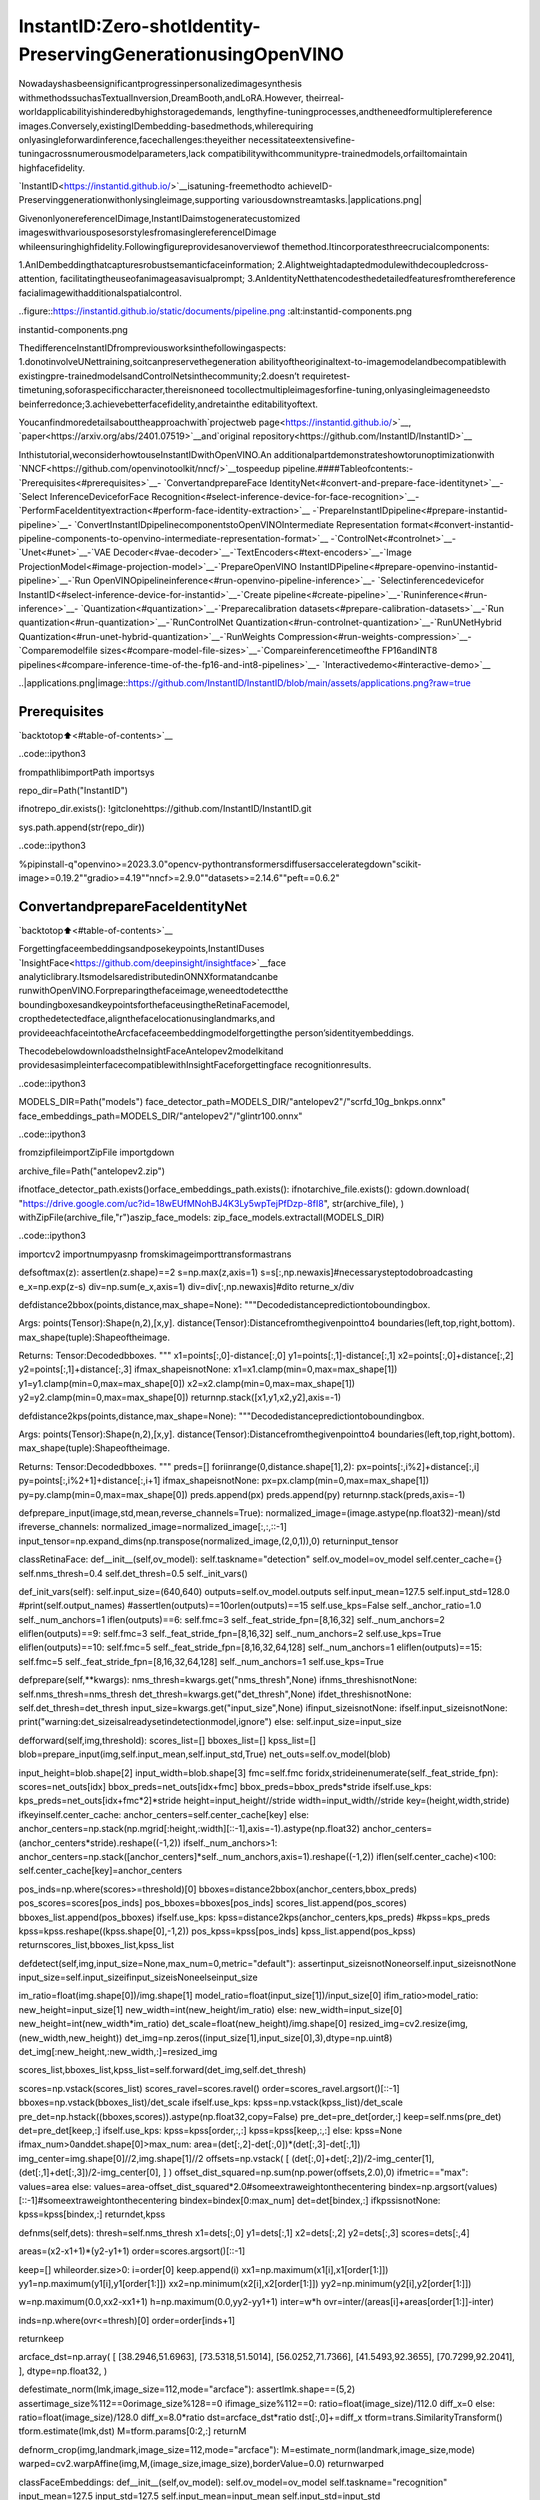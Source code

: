 InstantID:Zero-shotIdentity-PreservingGenerationusingOpenVINO
==================================================================

Nowadayshasbeensignificantprogressinpersonalizedimagesynthesis
withmethodssuchasTextualInversion,DreamBooth,andLoRA.However,
theirreal-worldapplicabilityishinderedbyhighstoragedemands,
lengthyfine-tuningprocesses,andtheneedformultiplereference
images.Conversely,existingIDembedding-basedmethods,whilerequiring
onlyasingleforwardinference,facechallenges:theyeither
necessitateextensivefine-tuningacrossnumerousmodelparameters,lack
compatibilitywithcommunitypre-trainedmodels,orfailtomaintain
highfacefidelity.

`InstantID<https://instantid.github.io/>`__isatuning-freemethodto
achieveID-Preservinggenerationwithonlysingleimage,supporting
variousdownstreamtasks.|applications.png|

GivenonlyonereferenceIDimage,InstantIDaimstogeneratecustomized
imageswithvariousposesorstylesfromasinglereferenceIDimage
whileensuringhighfidelity.Followingfigureprovidesanoverviewof
themethod.Itincorporatesthreecrucialcomponents:

1.AnIDembeddingthatcapturesrobustsemanticfaceinformation;
2.Alightweightadaptedmodulewithdecoupledcross-attention,
facilitatingtheuseofanimageasavisualprompt;
3.AnIdentityNetthatencodesthedetailedfeaturesfromthereference
facialimagewithadditionalspatialcontrol.

..figure::https://instantid.github.io/static/documents/pipeline.png
:alt:instantid-components.png

instantid-components.png

ThedifferenceInstantIDfrompreviousworksinthefollowingaspects:
1.donotinvolveUNettraining,soitcanpreservethegeneration
abilityoftheoriginaltext-to-imagemodelandbecompatiblewith
existingpre-trainedmodelsandControlNetsinthecommunity;2.doesn’t
requiretest-timetuning,soforaspecificcharacter,thereisnoneed
tocollectmultipleimagesforfine-tuning,onlyasingleimageneedsto
beinferredonce;3.achievebetterfacefidelity,andretainthe
editabilityoftext.

Youcanfindmoredetailsabouttheapproachwith`projectweb
page<https://instantid.github.io/>`__,
`paper<https://arxiv.org/abs/2401.07519>`__and`original
repository<https://github.com/InstantID/InstantID>`__

Inthistutorial,weconsiderhowtouseInstantIDwithOpenVINO.An
additionalpartdemonstrateshowtorunoptimizationwith
`NNCF<https://github.com/openvinotoolkit/nncf/>`__tospeedup
pipeline.####Tableofcontents:-`Prerequisites<#prerequisites>`__-
`ConvertandprepareFace
IdentityNet<#convert-and-prepare-face-identitynet>`__-`Select
InferenceDeviceforFace
Recognition<#select-inference-device-for-face-recognition>`__-
`PerformFaceIdentityextraction<#perform-face-identity-extraction>`__
-`PrepareInstantIDpipeline<#prepare-instantid-pipeline>`__-
`ConvertInstantIDpipelinecomponentstoOpenVINOIntermediate
Representation
format<#convert-instantid-pipeline-components-to-openvino-intermediate-representation-format>`__
-`ControlNet<#controlnet>`__-`Unet<#unet>`__-`VAE
Decoder<#vae-decoder>`__-`TextEncoders<#text-encoders>`__-`Image
ProjectionModel<#image-projection-model>`__-`PrepareOpenVINO
InstantIDPipeline<#prepare-openvino-instantid-pipeline>`__-`Run
OpenVINOpipelineinference<#run-openvino-pipeline-inference>`__-
`Selectinferencedevicefor
InstantID<#select-inference-device-for-instantid>`__-`Create
pipeline<#create-pipeline>`__-`Runinference<#run-inference>`__-
`Quantization<#quantization>`__-`Preparecalibration
datasets<#prepare-calibration-datasets>`__-`Run
quantization<#run-quantization>`__-`RunControlNet
Quantization<#run-controlnet-quantization>`__-`RunUNetHybrid
Quantization<#run-unet-hybrid-quantization>`__-`RunWeights
Compression<#run-weights-compression>`__-`Comparemodelfile
sizes<#compare-model-file-sizes>`__-`Compareinferencetimeofthe
FP16andINT8
pipelines<#compare-inference-time-of-the-fp16-and-int8-pipelines>`__-
`Interactivedemo<#interactive-demo>`__

..|applications.png|image::https://github.com/InstantID/InstantID/blob/main/assets/applications.png?raw=true

Prerequisites
-------------

`backtotop⬆️<#table-of-contents>`__

..code::ipython3

frompathlibimportPath
importsys

repo_dir=Path("InstantID")

ifnotrepo_dir.exists():
!gitclonehttps://github.com/InstantID/InstantID.git

sys.path.append(str(repo_dir))

..code::ipython3

%pipinstall-q"openvino>=2023.3.0"opencv-pythontransformersdiffusersaccelerategdown"scikit-image>=0.19.2""gradio>=4.19""nncf>=2.9.0""datasets>=2.14.6""peft==0.6.2"

ConvertandprepareFaceIdentityNet
------------------------------------

`backtotop⬆️<#table-of-contents>`__

Forgettingfaceembeddingsandposekeypoints,InstantIDuses
`InsightFace<https://github.com/deepinsight/insightface>`__face
analyticlibrary.ItsmodelsaredistributedinONNXformatandcanbe
runwithOpenVINO.Forpreparingthefaceimage,weneedtodetectthe
boundingboxesandkeypointsforthefaceusingtheRetinaFacemodel,
cropthedetectedface,alignthefacelocationusinglandmarks,and
provideeachfaceintotheArcfacefaceembeddingmodelforgettingthe
person’sidentityembeddings.

ThecodebelowdownloadstheInsightFaceAntelopev2modelkitand
providesasimpleinterfacecompatiblewithInsightFaceforgettingface
recognitionresults.

..code::ipython3

MODELS_DIR=Path("models")
face_detector_path=MODELS_DIR/"antelopev2"/"scrfd_10g_bnkps.onnx"
face_embeddings_path=MODELS_DIR/"antelopev2"/"glintr100.onnx"

..code::ipython3

fromzipfileimportZipFile
importgdown

archive_file=Path("antelopev2.zip")

ifnotface_detector_path.exists()orface_embeddings_path.exists():
ifnotarchive_file.exists():
gdown.download(
"https://drive.google.com/uc?id=18wEUfMNohBJ4K3Ly5wpTejPfDzp-8fI8",
str(archive_file),
)
withZipFile(archive_file,"r")aszip_face_models:
zip_face_models.extractall(MODELS_DIR)

..code::ipython3

importcv2
importnumpyasnp
fromskimageimporttransformastrans


defsoftmax(z):
assertlen(z.shape)==2
s=np.max(z,axis=1)
s=s[:,np.newaxis]#necessarysteptodobroadcasting
e_x=np.exp(z-s)
div=np.sum(e_x,axis=1)
div=div[:,np.newaxis]#dito
returne_x/div


defdistance2bbox(points,distance,max_shape=None):
"""Decodedistancepredictiontoboundingbox.

Args:
points(Tensor):Shape(n,2),[x,y].
distance(Tensor):Distancefromthegivenpointto4
boundaries(left,top,right,bottom).
max_shape(tuple):Shapeoftheimage.

Returns:
Tensor:Decodedbboxes.
"""
x1=points[:,0]-distance[:,0]
y1=points[:,1]-distance[:,1]
x2=points[:,0]+distance[:,2]
y2=points[:,1]+distance[:,3]
ifmax_shapeisnotNone:
x1=x1.clamp(min=0,max=max_shape[1])
y1=y1.clamp(min=0,max=max_shape[0])
x2=x2.clamp(min=0,max=max_shape[1])
y2=y2.clamp(min=0,max=max_shape[0])
returnnp.stack([x1,y1,x2,y2],axis=-1)


defdistance2kps(points,distance,max_shape=None):
"""Decodedistancepredictiontoboundingbox.

Args:
points(Tensor):Shape(n,2),[x,y].
distance(Tensor):Distancefromthegivenpointto4
boundaries(left,top,right,bottom).
max_shape(tuple):Shapeoftheimage.

Returns:
Tensor:Decodedbboxes.
"""
preds=[]
foriinrange(0,distance.shape[1],2):
px=points[:,i%2]+distance[:,i]
py=points[:,i%2+1]+distance[:,i+1]
ifmax_shapeisnotNone:
px=px.clamp(min=0,max=max_shape[1])
py=py.clamp(min=0,max=max_shape[0])
preds.append(px)
preds.append(py)
returnnp.stack(preds,axis=-1)


defprepare_input(image,std,mean,reverse_channels=True):
normalized_image=(image.astype(np.float32)-mean)/std
ifreverse_channels:
normalized_image=normalized_image[:,:,::-1]
input_tensor=np.expand_dims(np.transpose(normalized_image,(2,0,1)),0)
returninput_tensor


classRetinaFace:
def__init__(self,ov_model):
self.taskname="detection"
self.ov_model=ov_model
self.center_cache={}
self.nms_thresh=0.4
self.det_thresh=0.5
self._init_vars()

def_init_vars(self):
self.input_size=(640,640)
outputs=self.ov_model.outputs
self.input_mean=127.5
self.input_std=128.0
#print(self.output_names)
#assertlen(outputs)==10orlen(outputs)==15
self.use_kps=False
self._anchor_ratio=1.0
self._num_anchors=1
iflen(outputs)==6:
self.fmc=3
self._feat_stride_fpn=[8,16,32]
self._num_anchors=2
eliflen(outputs)==9:
self.fmc=3
self._feat_stride_fpn=[8,16,32]
self._num_anchors=2
self.use_kps=True
eliflen(outputs)==10:
self.fmc=5
self._feat_stride_fpn=[8,16,32,64,128]
self._num_anchors=1
eliflen(outputs)==15:
self.fmc=5
self._feat_stride_fpn=[8,16,32,64,128]
self._num_anchors=1
self.use_kps=True

defprepare(self,**kwargs):
nms_thresh=kwargs.get("nms_thresh",None)
ifnms_threshisnotNone:
self.nms_thresh=nms_thresh
det_thresh=kwargs.get("det_thresh",None)
ifdet_threshisnotNone:
self.det_thresh=det_thresh
input_size=kwargs.get("input_size",None)
ifinput_sizeisnotNone:
ifself.input_sizeisnotNone:
print("warning:det_sizeisalreadysetindetectionmodel,ignore")
else:
self.input_size=input_size

defforward(self,img,threshold):
scores_list=[]
bboxes_list=[]
kpss_list=[]
blob=prepare_input(img,self.input_mean,self.input_std,True)
net_outs=self.ov_model(blob)

input_height=blob.shape[2]
input_width=blob.shape[3]
fmc=self.fmc
foridx,strideinenumerate(self._feat_stride_fpn):
scores=net_outs[idx]
bbox_preds=net_outs[idx+fmc]
bbox_preds=bbox_preds*stride
ifself.use_kps:
kps_preds=net_outs[idx+fmc*2]*stride
height=input_height//stride
width=input_width//stride
key=(height,width,stride)
ifkeyinself.center_cache:
anchor_centers=self.center_cache[key]
else:
anchor_centers=np.stack(np.mgrid[:height,:width][::-1],axis=-1).astype(np.float32)
anchor_centers=(anchor_centers*stride).reshape((-1,2))
ifself._num_anchors>1:
anchor_centers=np.stack([anchor_centers]*self._num_anchors,axis=1).reshape((-1,2))
iflen(self.center_cache)<100:
self.center_cache[key]=anchor_centers

pos_inds=np.where(scores>=threshold)[0]
bboxes=distance2bbox(anchor_centers,bbox_preds)
pos_scores=scores[pos_inds]
pos_bboxes=bboxes[pos_inds]
scores_list.append(pos_scores)
bboxes_list.append(pos_bboxes)
ifself.use_kps:
kpss=distance2kps(anchor_centers,kps_preds)
#kpss=kps_preds
kpss=kpss.reshape((kpss.shape[0],-1,2))
pos_kpss=kpss[pos_inds]
kpss_list.append(pos_kpss)
returnscores_list,bboxes_list,kpss_list

defdetect(self,img,input_size=None,max_num=0,metric="default"):
assertinput_sizeisnotNoneorself.input_sizeisnotNone
input_size=self.input_sizeifinput_sizeisNoneelseinput_size

im_ratio=float(img.shape[0])/img.shape[1]
model_ratio=float(input_size[1])/input_size[0]
ifim_ratio>model_ratio:
new_height=input_size[1]
new_width=int(new_height/im_ratio)
else:
new_width=input_size[0]
new_height=int(new_width*im_ratio)
det_scale=float(new_height)/img.shape[0]
resized_img=cv2.resize(img,(new_width,new_height))
det_img=np.zeros((input_size[1],input_size[0],3),dtype=np.uint8)
det_img[:new_height,:new_width,:]=resized_img

scores_list,bboxes_list,kpss_list=self.forward(det_img,self.det_thresh)

scores=np.vstack(scores_list)
scores_ravel=scores.ravel()
order=scores_ravel.argsort()[::-1]
bboxes=np.vstack(bboxes_list)/det_scale
ifself.use_kps:
kpss=np.vstack(kpss_list)/det_scale
pre_det=np.hstack((bboxes,scores)).astype(np.float32,copy=False)
pre_det=pre_det[order,:]
keep=self.nms(pre_det)
det=pre_det[keep,:]
ifself.use_kps:
kpss=kpss[order,:,:]
kpss=kpss[keep,:,:]
else:
kpss=None
ifmax_num>0anddet.shape[0]>max_num:
area=(det[:,2]-det[:,0])*(det[:,3]-det[:,1])
img_center=img.shape[0]//2,img.shape[1]//2
offsets=np.vstack(
[
(det[:,0]+det[:,2])/2-img_center[1],
(det[:,1]+det[:,3])/2-img_center[0],
]
)
offset_dist_squared=np.sum(np.power(offsets,2.0),0)
ifmetric=="max":
values=area
else:
values=area-offset_dist_squared*2.0#someextraweightonthecentering
bindex=np.argsort(values)[::-1]#someextraweightonthecentering
bindex=bindex[0:max_num]
det=det[bindex,:]
ifkpssisnotNone:
kpss=kpss[bindex,:]
returndet,kpss

defnms(self,dets):
thresh=self.nms_thresh
x1=dets[:,0]
y1=dets[:,1]
x2=dets[:,2]
y2=dets[:,3]
scores=dets[:,4]

areas=(x2-x1+1)*(y2-y1+1)
order=scores.argsort()[::-1]

keep=[]
whileorder.size>0:
i=order[0]
keep.append(i)
xx1=np.maximum(x1[i],x1[order[1:]])
yy1=np.maximum(y1[i],y1[order[1:]])
xx2=np.minimum(x2[i],x2[order[1:]])
yy2=np.minimum(y2[i],y2[order[1:]])

w=np.maximum(0.0,xx2-xx1+1)
h=np.maximum(0.0,yy2-yy1+1)
inter=w*h
ovr=inter/(areas[i]+areas[order[1:]]-inter)

inds=np.where(ovr<=thresh)[0]
order=order[inds+1]

returnkeep


arcface_dst=np.array(
[
[38.2946,51.6963],
[73.5318,51.5014],
[56.0252,71.7366],
[41.5493,92.3655],
[70.7299,92.2041],
],
dtype=np.float32,
)


defestimate_norm(lmk,image_size=112,mode="arcface"):
assertlmk.shape==(5,2)
assertimage_size%112==0orimage_size%128==0
ifimage_size%112==0:
ratio=float(image_size)/112.0
diff_x=0
else:
ratio=float(image_size)/128.0
diff_x=8.0*ratio
dst=arcface_dst*ratio
dst[:,0]+=diff_x
tform=trans.SimilarityTransform()
tform.estimate(lmk,dst)
M=tform.params[0:2,:]
returnM


defnorm_crop(img,landmark,image_size=112,mode="arcface"):
M=estimate_norm(landmark,image_size,mode)
warped=cv2.warpAffine(img,M,(image_size,image_size),borderValue=0.0)
returnwarped


classFaceEmbeddings:
def__init__(self,ov_model):
self.ov_model=ov_model
self.taskname="recognition"
input_mean=127.5
input_std=127.5
self.input_mean=input_mean
self.input_std=input_std
input_shape=self.ov_model.inputs[0].partial_shape
self.input_size=(input_shape[3].get_length(),input_shape[2].get_length())
self.input_shape=input_shape

defget(self,img,kps):
aimg=norm_crop(img,landmark=kps,image_size=self.input_size[0])
embedding=self.get_feat(aimg).flatten()
returnembedding

defget_feat(self,imgs):
ifnotisinstance(imgs,list):
imgs=[imgs]
input_size=self.input_size
blob=np.concatenate([prepare_input(cv2.resize(img,input_size),self.input_mean,self.input_std,True)forimginimgs])

net_out=self.ov_model(blob)[0]
returnnet_out

defforward(self,batch_data):
blob=(batch_data-self.input_mean)/self.input_std
net_out=self.ov_model(blob)[0]
returnnet_out


classOVFaceAnalysis:
def__init__(self,detect_model,embedding_model):
self.det_model=RetinaFace(detect_model)
self.embed_model=FaceEmbeddings(embedding_model)

defget(self,img,max_num=0):
bboxes,kpss=self.det_model.detect(img,max_num=max_num,metric="default")
ifbboxes.shape[0]==0:
return[]
ret=[]
foriinrange(bboxes.shape[0]):
bbox=bboxes[i,0:4]
det_score=bboxes[i,4]
kps=None
ifkpssisnotNone:
kps=kpss[i]
embedding=self.embed_model.get(img,kps)
ret.append({"bbox":bbox,"score":det_score,"kps":kps,"embedding":embedding})
returnret

Now,let’sseemodelsinferenceresult

SelectInferenceDeviceforFaceRecognition
~~~~~~~~~~~~~~~~~~~~~~~~~~~~~~~~~~~~~~~~~~~~

`backtotop⬆️<#table-of-contents>`__

..code::ipython3

importopenvinoasov
importipywidgetsaswidgets

core=ov.Core()

device=widgets.Dropdown(
options=core.available_devices+["AUTO"],
value="AUTO",
description="Device:",
disabled=False,
)

device




..parsed-literal::

Dropdown(description='Device:',index=1,options=('CPU','AUTO'),value='AUTO')



..code::ipython3

core=ov.Core()
face_detector=core.compile_model(face_detector_path,device.value)
face_embedding=core.compile_model(face_embeddings_path,device.value)

..code::ipython3

app=OVFaceAnalysis(face_detector,face_embedding)

PerformFaceIdentityextraction
~~~~~~~~~~~~~~~~~~~~~~~~~~~~~~~~

`backtotop⬆️<#table-of-contents>`__

Now,wecanapplyour``OVFaceAnalysis``pipelineonanimagefor
collectionfaceembeddingsandkeypointsforreflectiononthe
generatedimage

..code::ipython3

importPIL.Image
frompipeline_stable_diffusion_xl_instantidimportdraw_kps


defget_face_info(face_image:PIL.Image.Image):
r"""
Retrievefaceinformationfromtheinputfaceimage.

Args:
face_image(PIL.Image.Image):
Animagecontainingaface.

Returns:
face_emb(numpy.ndarray):
Facialembeddingextractedfromthefaceimage.
face_kps(PIL.Image.Image):
Facialkeypointsdrawnonthefaceimage.
"""
face_image=face_image.resize((832,800))
#preparefaceemb
face_info=app.get(cv2.cvtColor(np.array(face_image),cv2.COLOR_RGB2BGR))
iflen(face_info)==0:
raiseRuntimeError("Couldn'tfindthefaceontheimage")
face_info=sorted(
face_info,
key=lambdax:(x["bbox"][2]-x["bbox"][0])*x["bbox"][3]-x["bbox"][1],
)[
-1
]#onlyusethemaximumface
face_emb=face_info["embedding"]
face_kps=draw_kps(face_image,face_info["kps"])
returnface_emb,face_kps

..code::ipython3

fromdiffusers.utilsimportload_image

face_image=load_image("https://huggingface.co/datasets/YiYiXu/testing-images/resolve/main/vermeer.jpg")

face_emb,face_kps=get_face_info(face_image)

..code::ipython3

face_image




..image::instant-id-with-output_files/instant-id-with-output_15_0.png



..code::ipython3

face_kps




..image::instant-id-with-output_files/instant-id-with-output_16_0.png



PrepareInstantIDpipeline
--------------------------

`backtotop⬆️<#table-of-contents>`__

ThecodebelowdownloadsInstantIDpipelineparts-ControlNetforface
poseandIP-Adapterforaddingfaceembeddingstoprompt

..code::ipython3

fromhuggingface_hubimporthf_hub_download

hf_hub_download(
repo_id="InstantX/InstantID",
filename="ControlNetModel/config.json",
local_dir="./checkpoints",
)
hf_hub_download(
repo_id="InstantX/InstantID",
filename="ControlNetModel/diffusion_pytorch_model.safetensors",
local_dir="./checkpoints",
)
hf_hub_download(repo_id="InstantX/InstantID",filename="ip-adapter.bin",local_dir="./checkpoints");

Asitwasdiscussedinmodeldescription,InstantIDdoesnotrequired
diffusionmodelfine-tuningandcanbeappliedonexistingStable
Diffusionpipeline.Wewilluse
`stable-diffusion-xl-bas-1-0<https://huggingface.co/stabilityai/stable-diffusion-xl-base-1.0>`__
asbasictext-to-imagediffusionpipeline.Wealsoapply`LCM
LoRA<https://huggingface.co/latent-consistency/lcm-lora-sdxl>`__to
speedupthegenerationprocess.Previously,wealreadyconsideredhowto
convertandrunSDXLmodelforText-to-ImageandImage-to-Image
generationusingOptimum-Intellibrary(pleasecheckoutthisnotebook
for`details<stable-diffusion-xl-with-output.html>`__),now
wewilluseitincombinationwithControlNetandconvertitusing
OpenVINOModelConversionAPI.

..code::ipython3

fromdiffusers.modelsimportControlNetModel
fromdiffusersimportLCMScheduler
frompipeline_stable_diffusion_xl_instantidimportStableDiffusionXLInstantIDPipeline

importtorch
fromPILimportImage
importgc


ov_controlnet_path=MODELS_DIR/"controlnet.xml"
ov_unet_path=MODELS_DIR/"unet.xml"
ov_vae_decoder_path=MODELS_DIR/"vae_decoder.xml"
ov_text_encoder_path=MODELS_DIR/"text_encoder.xml"
ov_text_encoder_2_path=MODELS_DIR/"text_encoder_2.xml"
ov_image_proj_encoder_path=MODELS_DIR/"image_proj_model.xml"

required_pipeline_parts=[
ov_controlnet_path,
ov_unet_path,
ov_vae_decoder_path,
ov_text_encoder_path,
ov_text_encoder_2_path,
ov_image_proj_encoder_path,
]


defload_pytorch_pipeline(sdxl_id="stabilityai/stable-diffusion-xl-base-1.0"):
#preparemodelsunder./checkpoints
face_adapter=Path("checkpoints/ip-adapter.bin")
controlnet_path=Path("checkpoints/ControlNetModel")

#loadIdentityNet
controlnet=ControlNetModel.from_pretrained(controlnet_path)

pipe=StableDiffusionXLInstantIDPipeline.from_pretrained(sdxl_id,controlnet=controlnet)

#loadadapter
pipe.load_ip_adapter_instantid(face_adapter)
#loadlcmlora
pipe.load_lora_weights("latent-consistency/lcm-lora-sdxl")
pipe.fuse_lora()
scheduler=LCMScheduler.from_config(pipe.scheduler.config)
pipe.set_ip_adapter_scale(0.8)

controlnet,unet,vae=pipe.controlnet,pipe.unet,pipe.vae
text_encoder,text_encoder_2,tokenizer,tokenizer_2=(
pipe.text_encoder,
pipe.text_encoder_2,
pipe.tokenizer,
pipe.tokenizer_2,
)
image_proj_model=pipe.image_proj_model
return(
controlnet,
unet,
vae,
text_encoder,
text_encoder_2,
tokenizer,
tokenizer_2,
image_proj_model,
scheduler,
)


load_torch_models=any([notpath.exists()forpathinrequired_pipeline_parts])

ifload_torch_models:
(
controlnet,
unet,
vae,
text_encoder,
text_encoder_2,
tokenizer,
tokenizer_2,
image_proj_model,
scheduler,
)=load_pytorch_pipeline()
tokenizer.save_pretrained(MODELS_DIR/"tokenizer")
tokenizer_2.save_pretrained(MODELS_DIR/"tokenizer_2")
scheduler.save_pretrained(MODELS_DIR/"scheduler")
else:
(
controlnet,
unet,
vae,
text_encoder,
text_encoder_2,
tokenizer,
tokenizer_2,
image_proj_model,
scheduler,
)=(None,None,None,None,None,None,None,None,None)

gc.collect();

ConvertInstantIDpipelinecomponentstoOpenVINOIntermediateRepresentationformat
------------------------------------------------------------------------------------

`backtotop⬆️<#table-of-contents>`__

Startingfrom2023.0release,OpenVINOsupportsPyTorchmodels
conversiondirectly.Weneedtoprovideamodelobject,inputdatafor
modeltracingto``ov.convert_model``functiontoobtainOpenVINO
``ov.Model``objectinstance.Modelcanbesavedondiskfornext
deploymentusing``ov.save_model``function.

Thepipelineconsistsofthefollowinglistofimportantparts:

-ImageProjectionmodelforgettingimagepromptembeddings.Itis
similarwithIP-Adapterapproachdescribedin`this
tutorial<stable-diffusion-ip-adapter-with-output.html>`__,
butinsteadofimage,itusesfaceembeddingsasinputforimage
promptencoding.
-TextEncodersforcreatingtextembeddingstogenerateanimagefrom
atextprompt.
-ControlNetforconditioningbyfacekeypointsimagefortranslation
faceposeongeneratedimage.
-Unetforstep-by-stepdenoisinglatentimagerepresentation.
-Autoencoder(VAE)fordecodinglatentspacetoimage.

ControlNet
~~~~~~~~~~

`backtotop⬆️<#table-of-contents>`__

ControlNetwasintroducedin`AddingConditionalControlto
Text-to-ImageDiffusionModels<https://arxiv.org/abs/2302.05543>`__
paper.Itprovidesaframeworkthatenablessupportforvariousspatial
contextssuchasadepthmap,asegmentationmap,ascribble,andkey
pointsthatcanserveasadditionalconditioningstoDiffusionmodels
suchasStableDiffusion.Inthis
`tutorial<controlnet-stable-diffusion-with-output.html>`__
wealreadyconsideredhowtoconvertanduseControlNetwithStable
Diffusionpipeline.TheprocessofusageControlNetforStableDiffusion
XLremainswithoutchanges.

..code::ipython3

importopenvinoasov
fromfunctoolsimportpartial


defcleanup_torchscript_cache():
"""
Helperforremovingcachedmodelrepresentation
"""
torch._C._jit_clear_class_registry()
torch.jit._recursive.concrete_type_store=torch.jit._recursive.ConcreteTypeStore()
torch.jit._state._clear_class_state()


controlnet_example_input={
"sample":torch.ones((2,4,100,100)),
"timestep":torch.tensor(1,dtype=torch.float32),
"encoder_hidden_states":torch.randn((2,77,2048)),
"controlnet_cond":torch.randn((2,3,800,800)),
"conditioning_scale":torch.tensor(0.8,dtype=torch.float32),
"added_cond_kwargs":{
"text_embeds":torch.zeros((2,1280)),
"time_ids":torch.ones((2,6),dtype=torch.int32),
},
}


ifnotov_controlnet_path.exists():
controlnet.forward=partial(controlnet.forward,return_dict=False)
withtorch.no_grad():
ov_controlnet=ov.convert_model(controlnet,example_input=controlnet_example_input)
ov_controlnet.inputs[-1].get_node().set_element_type(ov.Type.f32)
ov_controlnet.inputs[-1].get_node().set_partial_shape(ov.PartialShape([-1,6]))
ov_controlnet.validate_nodes_and_infer_types()
ov.save_model(ov_controlnet,ov_controlnet_path)
cleanup_torchscript_cache()
delov_controlnet
gc.collect()

ifnotov_unet_path.exists():
down_block_res_samples,mid_block_res_sample=controlnet(**controlnet_example_input)
else:
down_block_res_samples,mid_block_res_sample=None,None

delcontrolnet
gc.collect();

Unet
~~~~

`backtotop⬆️<#table-of-contents>`__

ComparedwithStableDiffusion,StableDiffusionXLUnethasan
additionalinputforthe``time_ids``condition.AsweuseControlNet
andImageProjectionModel,thesemodels’outputsalsocontributeto
preparingmodelinputforUnet.

..code::ipython3

fromtypingimportTuple


classUnetWrapper(torch.nn.Module):
def__init__(
self,
unet,
sample_dtype=torch.float32,
timestep_dtype=torch.int64,
encoder_hidden_states_dtype=torch.float32,
down_block_additional_residuals_dtype=torch.float32,
mid_block_additional_residual_dtype=torch.float32,
text_embeds_dtype=torch.float32,
time_ids_dtype=torch.int32,
):
super().__init__()
self.unet=unet
self.sample_dtype=sample_dtype
self.timestep_dtype=timestep_dtype
self.encoder_hidden_states_dtype=encoder_hidden_states_dtype
self.down_block_additional_residuals_dtype=down_block_additional_residuals_dtype
self.mid_block_additional_residual_dtype=mid_block_additional_residual_dtype
self.text_embeds_dtype=text_embeds_dtype
self.time_ids_dtype=time_ids_dtype

defforward(
self,
sample:torch.Tensor,
timestep:torch.Tensor,
encoder_hidden_states:torch.Tensor,
down_block_additional_residuals:Tuple[torch.Tensor],
mid_block_additional_residual:torch.Tensor,
text_embeds:torch.Tensor,
time_ids:torch.Tensor,
):
sample.to(self.sample_dtype)
timestep.to(self.timestep_dtype)
encoder_hidden_states.to(self.encoder_hidden_states_dtype)
down_block_additional_residuals=[res.to(self.down_block_additional_residuals_dtype)forresindown_block_additional_residuals]
mid_block_additional_residual.to(self.mid_block_additional_residual_dtype)
added_cond_kwargs={
"text_embeds":text_embeds.to(self.text_embeds_dtype),
"time_ids":time_ids.to(self.time_ids_dtype),
}

returnself.unet(
sample,
timestep,
encoder_hidden_states,
down_block_additional_residuals=down_block_additional_residuals,
mid_block_additional_residual=mid_block_additional_residual,
added_cond_kwargs=added_cond_kwargs,
)


ifnotov_unet_path.exists():
unet_example_input={
"sample":torch.ones((2,4,100,100)),
"timestep":torch.tensor(1,dtype=torch.float32),
"encoder_hidden_states":torch.randn((2,77,2048)),
"down_block_additional_residuals":down_block_res_samples,
"mid_block_additional_residual":mid_block_res_sample,
"text_embeds":torch.zeros((2,1280)),
"time_ids":torch.ones((2,6),dtype=torch.int32),
}
unet=UnetWrapper(unet)
withtorch.no_grad():
ov_unet=ov.convert_model(unet,example_input=unet_example_input)
foriinrange(3,len(ov_unet.inputs)-2):
ov_unet.inputs[i].get_node().set_element_type(ov.Type.f32)

ov_unet.validate_nodes_and_infer_types()
ov.save_model(ov_unet,ov_unet_path)
delov_unet
cleanup_torchscript_cache()
gc.collect()

delunet
gc.collect();

VAEDecoder
~~~~~~~~~~~

`backtotop⬆️<#table-of-contents>`__

TheVAEmodelhastwoparts,anencoderandadecoder.Theencoderis
usedtoconverttheimageintoalowdimensionallatentrepresentation,
whichwillserveastheinputtotheU-Netmodel.Thedecoder,
conversely,transformsthelatentrepresentationbackintoanimage.For
InstantIDpipelinewewilluseVAEonlyfordecodingUnetgenerated
image,itmeansthatwecanskipVAEencoderpartconversion.

..code::ipython3

classVAEDecoderWrapper(torch.nn.Module):
def__init__(self,vae_decoder):
super().__init__()
self.vae=vae_decoder

defforward(self,latents):
returnself.vae.decode(latents)


ifnotov_vae_decoder_path.exists():
vae_decoder=VAEDecoderWrapper(vae)

withtorch.no_grad():
ov_vae_decoder=ov.convert_model(vae_decoder,example_input=torch.zeros((1,4,64,64)))
ov.save_model(ov_vae_decoder,ov_vae_decoder_path)
delov_vae_decoder
cleanup_torchscript_cache()
delvae_decoder
gc.collect()

delvae
gc.collect();

TextEncoders
~~~~~~~~~~~~~

`backtotop⬆️<#table-of-contents>`__

Thetext-encoderisresponsiblefortransformingtheinputprompt,for
example,“aphotoofanastronautridingahorse”intoanembedding
spacethatcanbeunderstoodbytheU-Net.Itisusuallyasimple
transformer-basedencoderthatmapsasequenceofinputtokenstoa
sequenceoflatenttextembeddings.

..code::ipython3

inputs={"input_ids":torch.ones((1,77),dtype=torch.long)}

ifnotov_text_encoder_path.exists():
text_encoder.eval()
text_encoder.config.output_hidden_states=True
text_encoder.config.return_dict=False
withtorch.no_grad():
ov_text_encoder=ov.convert_model(text_encoder,example_input=inputs)
ov.save_model(ov_text_encoder,ov_text_encoder_path)
delov_text_encoder
cleanup_torchscript_cache()
gc.collect()

deltext_encoder
gc.collect()

ifnotov_text_encoder_2_path.exists():
text_encoder_2.eval()
text_encoder_2.config.output_hidden_states=True
text_encoder_2.config.return_dict=False
withtorch.no_grad():
ov_text_encoder=ov.convert_model(text_encoder_2,example_input=inputs)
ov.save_model(ov_text_encoder,ov_text_encoder_2_path)
delov_text_encoder
cleanup_torchscript_cache()
deltext_encoder_2
gc.collect();

ImageProjectionModel
~~~~~~~~~~~~~~~~~~~~~~

`backtotop⬆️<#table-of-contents>`__

Imageprojectionmodelisresponsibletotransformingfaceembeddingsto
imagepromptembeddings

..code::ipython3

ifnotov_image_proj_encoder_path.exists():
withtorch.no_grad():
ov_image_encoder=ov.convert_model(image_proj_model,example_input=torch.zeros((2,1,512)))
ov.save_model(ov_image_encoder,ov_image_proj_encoder_path)
delov_image_encoder
cleanup_torchscript_cache()
delimage_proj_model
gc.collect();

PrepareOpenVINOInstantIDPipeline
-----------------------------------

`backtotop⬆️<#table-of-contents>`__

..code::ipython3

importnumpyasnp
fromdiffusersimportStableDiffusionXLControlNetPipeline
fromdiffusers.pipelines.stable_diffusion_xlimportStableDiffusionXLPipelineOutput
fromtypingimportAny,Callable,Dict,List,Optional,Tuple,Union

importnumpyasnp
importtorch

fromdiffusers.image_processorimportPipelineImageInput,VaeImageProcessor


classOVStableDiffusionXLInstantIDPipeline(StableDiffusionXLControlNetPipeline):
def__init__(
self,
text_encoder,
text_encoder_2,
image_proj_model,
controlnet,
unet,
vae_decoder,
tokenizer,
tokenizer_2,
scheduler,
):
self.text_encoder=text_encoder
self.text_encoder_2=text_encoder_2
self.tokenizer=tokenizer
self.tokenizer_2=tokenizer_2
self.image_proj_model=image_proj_model
self.controlnet=controlnet
self.unet=unet
self.vae_decoder=vae_decoder
self.scheduler=scheduler
self.image_proj_model_in_features=512
self.vae_scale_factor=8
self.vae_scaling_factor=0.13025
self.image_processor=VaeImageProcessor(vae_scale_factor=self.vae_scale_factor,do_convert_rgb=True)
self.control_image_processor=VaeImageProcessor(
vae_scale_factor=self.vae_scale_factor,
do_convert_rgb=True,
do_normalize=False,
)
self._internal_dict={}
self._progress_bar_config={}

def_encode_prompt_image_emb(self,prompt_image_emb,num_images_per_prompt,do_classifier_free_guidance):
ifisinstance(prompt_image_emb,torch.Tensor):
prompt_image_emb=prompt_image_emb.clone().detach()
else:
prompt_image_emb=torch.tensor(prompt_image_emb)

prompt_image_emb=prompt_image_emb.reshape([1,-1,self.image_proj_model_in_features])

ifdo_classifier_free_guidance:
prompt_image_emb=torch.cat([torch.zeros_like(prompt_image_emb),prompt_image_emb],dim=0)
else:
prompt_image_emb=torch.cat([prompt_image_emb],dim=0)
prompt_image_emb=self.image_proj_model(prompt_image_emb)[0]

bs_embed,seq_len,_=prompt_image_emb.shape
prompt_image_emb=np.tile(prompt_image_emb,(1,num_images_per_prompt,1))
prompt_image_emb=prompt_image_emb.reshape(bs_embed*num_images_per_prompt,seq_len,-1)

returnprompt_image_emb

def__call__(
self,
prompt:Union[str,List[str]]=None,
prompt_2:Optional[Union[str,List[str]]]=None,
image:PipelineImageInput=None,
height:Optional[int]=None,
width:Optional[int]=None,
num_inference_steps:int=50,
guidance_scale:float=5.0,
negative_prompt:Optional[Union[str,List[str]]]=None,
negative_prompt_2:Optional[Union[str,List[str]]]=None,
num_images_per_prompt:Optional[int]=1,
eta:float=0.0,
generator:Optional[Union[torch.Generator,List[torch.Generator]]]=None,
latents:Optional[torch.FloatTensor]=None,
prompt_embeds:Optional[torch.FloatTensor]=None,
negative_prompt_embeds:Optional[torch.FloatTensor]=None,
pooled_prompt_embeds:Optional[torch.FloatTensor]=None,
negative_pooled_prompt_embeds:Optional[torch.FloatTensor]=None,
image_embeds:Optional[torch.FloatTensor]=None,
output_type:Optional[str]="pil",
return_dict:bool=True,
cross_attention_kwargs:Optional[Dict[str,Any]]=None,
controlnet_conditioning_scale:Union[float,List[float]]=1.0,
guess_mode:bool=False,
control_guidance_start:Union[float,List[float]]=0.0,
control_guidance_end:Union[float,List[float]]=1.0,
original_size:Tuple[int,int]=None,
crops_coords_top_left:Tuple[int,int]=(0,0),
target_size:Tuple[int,int]=None,
negative_original_size:Optional[Tuple[int,int]]=None,
negative_crops_coords_top_left:Tuple[int,int]=(0,0),
negative_target_size:Optional[Tuple[int,int]]=None,
clip_skip:Optional[int]=None,
callback_on_step_end:Optional[Callable[[int,int,Dict],None]]=None,
callback_on_step_end_tensor_inputs:List[str]=["latents"],
#IPadapter
ip_adapter_scale=None,
**kwargs,
):
r"""
Thecallfunctiontothepipelineforgeneration.

Args:
prompt(`str`or`List[str]`,*optional*):
Thepromptorpromptstoguideimagegeneration.Ifnotdefined,youneedtopass`prompt_embeds`.
prompt_2(`str`or`List[str]`,*optional*):
Thepromptorpromptstobesentto`tokenizer_2`and`text_encoder_2`.Ifnotdefined,`prompt`is
usedinbothtext-encoders.
image(`torch.FloatTensor`,`PIL.Image.Image`,`np.ndarray`,`List[torch.FloatTensor]`,`List[PIL.Image.Image]`,`List[np.ndarray]`,:
`List[List[torch.FloatTensor]]`,`List[List[np.ndarray]]`or`List[List[PIL.Image.Image]]`):
TheControlNetinputconditiontoprovideguidancetothe`unet`forgeneration.Ifthetypeis
specifiedas`torch.FloatTensor`,itispassedtoControlNetasis.`PIL.Image.Image`canalsobe
acceptedasanimage.Thedimensionsoftheoutputimagedefaultsto`image`'sdimensions.Ifheight__module.unet.up_blocks.0.upsamplers.0.conv.base_layer/aten::_convolu
and/orwidtharepassed,`image`isresizedaccordingly.IfmultipleControlNetsarespecifiedin
`init`,imagesmustbepassedasalistsuchthateachelementofthelistcanbecorrectlybatchedfor
inputtoasingleControlNet.
height(`int`,*optional*,defaultsto`self.unet.config.sample_size*self.vae_scale_factor`):
Theheightinpixelsofthegeneratedimage.Anythingbelow512pixelswon'tworkwellfor
[stabilityai/stable-diffusion-xl-base-1.0](https://huggingface.co/stabilityai/stable-diffusion-xl-base-1.0)
andcheckpointsthatarenotspecificallyfine-tunedonlowresolutions.
width(`int`,*optional*,defaultsto`self.unet.config.sample_size*self.vae_scale_factor`):
Thewidthinpixelsofthegeneratedimage.Anythingbelow512pixelswon'tworkwellfor
[stabilityai/stable-diffusion-xl-base-1.0](https://huggingface.co/stabilityai/stable-diffusion-xl-base-1.0)
andcheckpointsthatarenotspecificallyfine-tunedonlowresolutions.
num_inference_steps(`int`,*optional*,defaultsto50):
Thenumberofdenoisingsteps.Moredenoisingstepsusuallyleadtoahigherqualityimageatthe
expenseofslowerinference.
guidance_scale(`float`,*optional*,defaultsto5.0):
Ahigherguidancescalevalueencouragesthemodeltogenerateimagescloselylinkedtothetext
`prompt`attheexpenseoflowerimagequality.Guidancescaleisenabledwhen`guidance_scale>1`.
negative_prompt(`str`or`List[str]`,*optional*):
Thepromptorpromptstoguidewhattonotincludeinimagegeneration.Ifnotdefined,youneedto
pass`negative_prompt_embeds`instead.Ignoredwhennotusingguidance(`guidance_scale<1`).
negative_prompt_2(`str`or`List[str]`,*optional*):
Thepromptorpromptstoguidewhattonotincludeinimagegeneration.Thisissentto`tokenizer_2`
and`text_encoder_2`.Ifnotdefined,`negative_prompt`isusedinbothtext-encoders.
num_images_per_prompt(`int`,*optional*,defaultsto1):
Thenumberofimagestogenerateperprompt.
eta(`float`,*optional*,defaultsto0.0):
Correspondstoparametereta(η)fromthe[DDIM](https://arxiv.org/abs/2010.02502)paper.Onlyapplies
tothe[`~schedulers.DDIMScheduler`],andisignoredinotherschedulers.
generator(`torch.Generator`or`List[torch.Generator]`,*optional*):
A[`torch.Generator`](https://pytorch.org/docs/stable/generated/torch.Generator.html)tomake
generationdeterministic.
latents(`torch.FloatTensor`,*optional*):
Pre-generatednoisylatentssampledfromaGaussiandistribution,tobeusedasinputsforimage
generation.Canbeusedtotweakthesamegenerationwithdifferentprompts.Ifnotprovided,alatents
tensorisgeneratedbysamplingusingthesuppliedrandom`generator`.
prompt_embeds(`torch.FloatTensor`,*optional*):
Pre-generatedtextembeddings.Canbeusedtoeasilytweaktextinputs(promptweighting).Ifnot
provided,textembeddingsaregeneratedfromthe`prompt`inputargument.
negative_prompt_embeds(`torch.FloatTensor`,*optional*):
Pre-generatednegativetextembeddings.Canbeusedtoeasilytweaktextinputs(promptweighting).If
notprovided,`negative_prompt_embeds`aregeneratedfromthe`negative_prompt`inputargument.
pooled_prompt_embeds(`torch.FloatTensor`,*optional*):
Pre-generatedpooledtextembeddings.Canbeusedtoeasilytweaktextinputs(promptweighting).If
notprovided,pooledtextembeddingsaregeneratedfrom`prompt`inputargument.
negative_pooled_prompt_embeds(`torch.FloatTensor`,*optional*):
Pre-generatednegativepooledtextembeddings.Canbeusedtoeasilytweaktextinputs(prompt
weighting).Ifnotprovided,pooled`negative_prompt_embeds`aregeneratedfrom`negative_prompt`input
argument.
image_embeds(`torch.FloatTensor`,*optional*):
Pre-generatedimageembeddings.
output_type(`str`,*optional*,defaultsto`"pil"`):
Theoutputformatofthegeneratedimage.Choosebetween`PIL.Image`or`np.array`.
return_dict(`bool`,*optional*,defaultsto`True`):
Whetherornottoreturna[`~pipelines.stable_diffusion.StableDiffusionPipelineOutput`]insteadofa
plaintuple.
controlnet_conditioning_scale(`float`or`List[float]`,*optional*,defaultsto1.0):
TheoutputsoftheControlNetaremultipliedby`controlnet_conditioning_scale`beforetheyareadded
totheresidualintheoriginal`unet`.IfmultipleControlNetsarespecifiedin`init`,youcanset
thecorrespondingscaleasalist.
control_guidance_start(`float`or`List[float]`,*optional*,defaultsto0.0):
ThepercentageoftotalstepsatwhichtheControlNetstartsapplying.
control_guidance_end(`float`or`List[float]`,*optional*,defaultsto1.0):
ThepercentageoftotalstepsatwhichtheControlNetstopsapplying.
original_size(`Tuple[int]`,*optional*,defaultsto(1024,1024)):
If`original_size`isnotthesameas`target_size`theimagewillappeartobedown-orupsampled.
`original_size`defaultsto`(height,width)`ifnotspecified.PartofSDXL'smicro-conditioningas
explainedinsection2.2of
[https://huggingface.co/papers/2307.01952](https://huggingface.co/papers/2307.01952).
crops_coords_top_left(`Tuple[int]`,*optional*,defaultsto(0,0)):
`crops_coords_top_left`canbeusedtogenerateanimagethatappearstobe"cropped"fromtheposition
`crops_coords_top_left`downwards.Favorable,well-centeredimagesareusuallyachievedbysetting
`crops_coords_top_left`to(0,0).PartofSDXL'smicro-conditioningasexplainedinsection2.2of
[https://huggingface.co/papers/2307.01952](https://huggingface.co/papers/2307.01952).
target_size(`Tuple[int]`,*optional*,defaultsto(1024,1024)):
Formostcases,`target_size`shouldbesettothedesiredheightandwidthofthegeneratedimage.If
notspecifieditwilldefaultto`(height,width)`.PartofSDXL'smicro-conditioningasexplainedin
section2.2of[https://huggingface.co/papers/2307.01952](https://huggingface.co/papers/2307.01952).
negative_original_size(`Tuple[int]`,*optional*,defaultsto(1024,1024)):
Tonegativelyconditionthegenerationprocessbasedonaspecificimageresolution.PartofSDXL's
micro-conditioningasexplainedinsection2.2of
[https://huggingface.co/papers/2307.01952](https://huggingface.co/papers/2307.01952).Formore
information,refertoencode_prothisissuethread:https://github.com/huggingface/diffusers/issues/4208.
negative_crops_coords_top_left(`Tuple[int]`,*optional*,defaultsto(0,0)):
Tonegativelyconditionthegenerationprocessbasedonaspecificcropcoordinates.PartofSDXL's
micro-conditioningasexplainedinsection2.2of
[https://huggingface.co/papers/2307.01952](https://huggingface.co/papers/2307.01952).Formore
information,refertothisissuethread:https://github.com/huggingface/diffusers/issues/4208.
negative_target_size(`Tuple[int]`,*optional*,defaultsto(1024,1024)):
Tonegativelyconditionthegenerationprocessbasedonatargetimageresolution.Itshouldbeassame
asthe`target_size`formostcases.PartofSDXL'smicro-conditioningasexplainedinsection2.2of
[https://huggingface.co/papers/2307.01952](https://huggingface.co/papers/2307.01952).Formore
information,refertothisissuethread:https://github.com/huggingface/diffusers/issues/4208.
clip_skip(`int`,*optional*):
NumberoflayerstobeskippedfromCLIPwhilecomputingthepromptembeddings.Avalueof1meansthat
theoutputofthepre-finallayerwillbeusedforcomputingthepromptembeddings.

Examples:

Returns:
[`~pipelines.stable_diffusion.StableDiffusionPipelineOutput`]or`tuple`:
If`return_dict`is`True`,[`~pipelines.stable_diffusion.StableDiffusionPipelineOutput`]isreturned,
otherwisea`tuple`isreturnedcontainingtheoutputimages.
"""

do_classifier_free_guidance=guidance_scale>=1.0
#alignformatforcontrolguidance
ifnotisinstance(control_guidance_start,list)andisinstance(control_guidance_end,list):
control_guidance_start=len(control_guidance_end)*[control_guidance_start]
elifnotisinstance(control_guidance_end,list)andisinstance(control_guidance_start,list):
control_guidance_end=len(control_guidance_start)*[control_guidance_end]
elifnotisinstance(control_guidance_start,list)andnotisinstance(control_guidance_end,list):
control_guidance_start,control_guidance_end=(
[control_guidance_start],
[control_guidance_end],
)

#2.Definecallparameters
ifpromptisnotNoneandisinstance(prompt,str):
batch_size=1
elifpromptisnotNoneandisinstance(prompt,list):
batch_size=len(prompt)
else:
batch_size=prompt_embeds.shape[0]

(
prompt_embeds,
negative_prompt_embeds,
pooled_prompt_embeds,
negative_pooled_prompt_embeds,
)=self.encode_prompt(
prompt,
prompt_2,
num_images_per_prompt,
do_classifier_free_guidance,
negative_prompt,
negative_prompt_2,
prompt_embeds=prompt_embeds,
negative_prompt_embeds=negative_prompt_embeds,
pooled_prompt_embeds=pooled_prompt_embeds,
negative_pooled_prompt_embeds=negative_pooled_prompt_embeds,
lora_scale=None,
clip_skip=clip_skip,
)

#3.2Encodeimageprompt
prompt_image_emb=self._encode_prompt_image_emb(image_embeds,num_images_per_prompt,do_classifier_free_guidance)

#4.Prepareimage
image=self.prepare_image(
image=image,
width=width,
height=height,
batch_size=batch_size*num_images_per_prompt,
num_images_per_prompt=num_images_per_prompt,
do_classifier_free_guidance=do_classifier_free_guidance,
guess_mode=guess_mode,
)
height,width=image.shape[-2:]

#5.Preparetimesteps
self.scheduler.set_timesteps(num_inference_steps)
timesteps=self.scheduler.timesteps

#6.Preparelatentvariables
num_channels_latents=4
latents=self.prepare_latents(
int(batch_size)*int(num_images_per_prompt),
int(num_channels_latents),
int(height),
int(width),
dtype=torch.float32,
device=torch.device("cpu"),
generator=generator,
latents=latents,
)

#7.Prepareextrastepkwargs.
extra_step_kwargs=self.prepare_extra_step_kwargs(generator,eta)
#7.1Createtensorstatingwhichcontrolnetstokeep
controlnet_keep=[]
foriinrange(len(timesteps)):
keeps=[1.0-float(i/len(timesteps)<sor(i+1)/len(timesteps)>e)fors,einzip(control_guidance_start,control_guidance_end)]
controlnet_keep.append(keeps)

#7.2Prepareaddedtimeids&embeddings
ifisinstance(image,list):
original_size=original_sizeorimage[0].shape[-2:]
else:
original_size=original_sizeorimage.shape[-2:]
target_size=target_sizeor(height,width)

add_text_embeds=pooled_prompt_embeds
ifself.text_encoder_2isNone:
text_encoder_projection_dim=pooled_prompt_embeds.shape[-1]
else:
text_encoder_projection_dim=1280

add_time_ids=self._get_add_time_ids(
original_size,
crops_coords_top_left,
target_size,
text_encoder_projection_dim=text_encoder_projection_dim,
)

ifnegative_original_sizeisnotNoneandnegative_target_sizeisnotNone:
negative_add_time_ids=self._get_add_time_ids(
negative_original_size,
negative_crops_coords_top_left,
negative_target_size,
text_encoder_projection_dim=text_encoder_projection_dim,
)
else:
negative_add_time_ids=add_time_ids

ifdo_classifier_free_guidance:
prompt_embeds=np.concatenate([negative_prompt_embeds,prompt_embeds],axis=0)
add_text_embeds=np.concatenate([negative_pooled_prompt_embeds,add_text_embeds],axis=0)
add_time_ids=np.concatenate([negative_add_time_ids,add_time_ids],axis=0)

add_time_ids=np.tile(add_time_ids,(batch_size*num_images_per_prompt,1))
encoder_hidden_states=np.concatenate([prompt_embeds,prompt_image_emb],axis=1)

#8.Denoisingloop
withself.progress_bar(total=num_inference_steps)asprogress_bar:
fori,tinenumerate(timesteps):
#expandthelatentsifwearedoingclassifierfreeguidance
latent_model_input=torch.cat([latents]*2)ifdo_classifier_free_guidanceelselatents
latent_model_input=self.scheduler.scale_model_input(latent_model_input,t)

#controlnet(s)inference
control_model_input=latent_model_input

cond_scale=controlnet_conditioning_scale

controlnet_outputs=self.controlnet(
[
control_model_input,
t,
prompt_image_emb,
image,
cond_scale,
add_text_embeds,
add_time_ids,
]
)

controlnet_additional_blocks=list(controlnet_outputs.values())

#predictthenoiseresidual
noise_pred=self.unet(
[
latent_model_input,
t,
encoder_hidden_states,
*controlnet_additional_blocks,
add_text_embeds,
add_time_ids,
]
)[0]

#performguidance
ifdo_classifier_free_guidance:
noise_pred_uncond,noise_pred_text=noise_pred[0],noise_pred[1]
noise_pred=noise_pred_uncond+guidance_scale*(noise_pred_text-noise_pred_uncond)

#computethepreviousnoisysamplex_t->x_t-1
latents=self.scheduler.step(
torch.from_numpy(noise_pred),
t,
latents,
**extra_step_kwargs,
return_dict=False,
)[0]
progress_bar.update()

ifnotoutput_type=="latent":
image=self.vae_decoder(latents/self.vae_scaling_factor)[0]
else:
image=latents

ifnotoutput_type=="latent":
image=self.image_processor.postprocess(torch.from_numpy(image),output_type=output_type)

ifnotreturn_dict:
return(image,)

returnStableDiffusionXLPipelineOutput(images=image)

defencode_prompt(
self,
prompt:str,
prompt_2:Optional[str]=None,
num_images_per_prompt:int=1,
do_classifier_free_guidance:bool=True,
negative_prompt:Optional[str]=None,
negative_prompt_2:Optional[str]=None,
prompt_embeds:Optional[torch.FloatTensor]=None,
negative_prompt_embeds:Optional[torch.FloatTensor]=None,
pooled_prompt_embeds:Optional[torch.FloatTensor]=None,
negative_pooled_prompt_embeds:Optional[torch.FloatTensor]=None,
lora_scale:Optional[float]=None,
clip_skip:Optional[int]=None,
):
r"""
Encodesthepromptintotextencoderhiddenstates.

Args:
prompt(`str`or`List[str]`,*optional*):
prompttobeencoded
prompt_2(`str`or`List[str]`,*optional*):
Thepromptorpromptstobesenttothe`tokenizer_2`and`text_encoder_2`.Ifnotdefined,`prompt`is
usedinbothtext-encoders
num_images_per_prompt(`int`):
numberofimagesthatshouldbegeneratedperprompt
do_classifier_free_guidance(`bool`):
whethertouseclassifierfreeguidanceornot
negative_prompt(`str`or`List[str]`,*optional*):
Thepromptorpromptsnottoguidetheimagegeneration.Ifnotdefined,onehastopass
`negative_prompt_embeds`instead.Ignoredwhennotusingguidance(i.e.,ignoredif`guidance_scale`is
lessthan`1`).
negative_prompt_2(`str`or`List[str]`,*optional*):
Thepromptorpromptsnottoguidetheimagegenerationtobesentto`tokenizer_2`and
`text_encoder_2`.Ifnotdefined,`negative_prompt`isusedinbothtext-encoders
prompt_embeds(`torch.FloatTensor`,*optional*):
Pre-generatedtextembeddings.Canbeusedtoeasilytweaktextinputs,*e.g.*promptweighting.Ifnot
provided,textembeddingswillbegeneratedfrom`prompt`inputargument.
negative_prompt_embeds(`torch.FloatTensor`,*optional*):
Pre-generatednegativetextembeddings.Canbeusedtoeasilytweaktextinputs,*e.g.*prompt
weighting.Ifnotprovided,negative_prompt_embedswillbegeneratedfrom`negative_prompt`input
argument.
pooled_prompt_embeds(`torch.FloatTensor`,*optional*):
Pre-generatedpooledtextembeddings.Canbeusedtoeasilytweaktextinputs,*e.g.*promptweighting.
Ifnotprovided,pooledtextembeddingswillbegeneratedfrom`prompt`inputargument.
negative_pooled_prompt_embeds(`torch.FloatTensor`,*optional*):
Pre-generatednegativepooledtextembeddings.Canbeusedtoeasilytweaktextinputs,*e.g.*prompt
weighting.Ifnotprovided,poolednegative_prompt_embedswillbegeneratedfrom`negative_prompt`
inputargument.
lora_scale(`float`,*optional*):
AlorascalethatwillbeappliedtoallLoRAlayersofthetextencoderifLoRAlayersareloaded.
clip_skip(`int`,*optional*):
NumberoflayerstobeskippedfromCLIPwhilecomputingthepromptembeddings.Avalueof1meansthat
theoutputofthepre-finallayerwillbeusedforcomputingthepromptembeddings.
"""
prompt=[prompt]ifisinstance(prompt,str)elseprompt

ifpromptisnotNone:
batch_size=len(prompt)
else:
batch_size=prompt_embeds.shape[0]

#Definetokenizersandtextencoders
tokenizers=[self.tokenizer,self.tokenizer_2]ifself.tokenizerisnotNoneelse[self.tokenizer_2]
text_encoders=[self.text_encoder,self.text_encoder_2]ifself.text_encoderisnotNoneelse[self.text_encoder_2]

ifprompt_embedsisNone:
prompt_2=prompt_2orprompt
prompt_2=[prompt_2]ifisinstance(prompt_2,str)elseprompt_2

#textualinversion:procecssmulti-vectortokensifnecessary
prompt_embeds_list=[]
prompts=[prompt,prompt_2]
forprompt,tokenizer,text_encoderinzip(prompts,tokenizers,text_encoders):
text_inputs=tokenizer(
prompt,
padding="max_length",
max_length=tokenizer.model_max_length,
truncation=True,
return_tensors="pt",
)

text_input_ids=text_inputs.input_ids

prompt_embeds=text_encoder(text_input_ids)

#WeareonlyALWAYSinterestedinthepooledoutputofthefinaltextencoder
pooled_prompt_embeds=prompt_embeds[0]
hidden_states=list(prompt_embeds.values())[1:]
ifclip_skipisNone:
prompt_embeds=hidden_states[-2]
else:
#"2"becauseSDXLalwaysindexesfromthepenultimatelayer.
prompt_embeds=hidden_states[-(clip_skip+2)]

prompt_embeds_list.append(prompt_embeds)

prompt_embeds=np.concatenate(prompt_embeds_list,axis=-1)

#getunconditionalembeddingsforclassifierfreeguidance
zero_out_negative_prompt=negative_promptisNone
ifdo_classifier_free_guidanceandnegative_prompt_embedsisNoneandzero_out_negative_prompt:
negative_prompt_embeds=np.zeros_like(prompt_embeds)
negative_pooled_prompt_embeds=np.zeros_like(pooled_prompt_embeds)
elifdo_classifier_free_guidanceandnegative_prompt_embedsisNone:
negative_prompt=negative_promptor""
negative_prompt_2=negative_prompt_2ornegative_prompt

#normalizestrtolist
negative_prompt=batch_size*[negative_prompt]ifisinstance(negative_prompt,str)elsenegative_prompt
negative_prompt_2=batch_size*[negative_prompt_2]ifisinstance(negative_prompt_2,str)elsenegative_prompt_2

uncond_tokens:List[str]
ifpromptisnotNoneandtype(prompt)isnottype(negative_prompt):
raiseTypeError(f"`negative_prompt`shouldbethesametypeto`prompt`,butgot{type(negative_prompt)}!="f"{type(prompt)}.")
elifbatch_size!=len(negative_prompt):
raiseValueError(
f"`negative_prompt`:{negative_prompt}hasbatchsize{len(negative_prompt)},but`prompt`:"
f"{prompt}hasbatchsize{batch_size}.Pleasemakesurethatpassed`negative_prompt`matches"
"thebatchsizeof`prompt`."
)
else:
uncond_tokens=[negative_prompt,negative_prompt_2]

negative_prompt_embeds_list=[]
fornegative_prompt,tokenizer,text_encoderinzip(uncond_tokens,tokenizers,text_encoders):
max_length=prompt_embeds.shape[1]
uncond_input=tokenizer(
negative_prompt,
padding="max_length",
max_length=max_length,
truncation=True,
return_tensors="pt",
)

negative_prompt_embeds=text_encoder(uncond_input.input_ids)
#WeareonlyALWAYSinterestedinthepooledoutputofthefinaltextencoder
negative_pooled_prompt_embeds=negative_prompt_embeds[0]
hidden_states=list(negative_prompt_embeds.values())[1:]
negative_prompt_embeds=hidden_states[-2]

negative_prompt_embeds_list.append(negative_prompt_embeds)

negative_prompt_embeds=np.concatenate(negative_prompt_embeds_list,axis=-1)

bs_embed,seq_len,_=prompt_embeds.shape
#duplicatetextembeddingsforeachgenerationperprompt,usingmpsfriendlymethod
prompt_embeds=np.tile(prompt_embeds,(1,num_images_per_prompt,1))
prompt_embeds=prompt_embeds.reshape(bs_embed*num_images_per_prompt,seq_len,-1)

ifdo_classifier_free_guidance:
#duplicateunconditionalembeddingsforeachgenerationperprompt,usingmpsfriendlymethod
seq_len=negative_prompt_embeds.shape[1]
negative_prompt_embeds=np.tile(negative_prompt_embeds,(1,num_images_per_prompt,1))
negative_prompt_embeds=negative_prompt_embeds.reshape(batch_size*num_images_per_prompt,seq_len,-1)

pooled_prompt_embeds=np.tile(pooled_prompt_embeds,(1,num_images_per_prompt)).reshape(bs_embed*num_images_per_prompt,-1)
ifdo_classifier_free_guidance:
negative_pooled_prompt_embeds=np.tile(negative_pooled_prompt_embeds,(1,num_images_per_prompt)).reshape(bs_embed*num_images_per_prompt,-1)

return(
prompt_embeds,
negative_prompt_embeds,
pooled_prompt_embeds,
negative_pooled_prompt_embeds,
)

defprepare_image(
self,
image,
width,
height,
batch_size,
num_images_per_prompt,
do_classifier_free_guidance=False,
guess_mode=False,
):
image=self.control_image_processor.preprocess(image,height=height,width=width).to(dtype=torch.float32)
image_batch_size=image.shape[0]

ifimage_batch_size==1:
repeat_by=batch_size
else:
#imagebatchsizeisthesameaspromptbatchsize
repeat_by=num_images_per_prompt

image=image.repeat_interleave(repeat_by,dim=0)

ifdo_classifier_free_guidanceandnotguess_mode:
image=torch.cat([image]*2)

returnimage

def_get_add_time_ids(
self,
original_size,
crops_coords_top_left,
target_size,
text_encoder_projection_dim,
):
add_time_ids=list(original_size+crops_coords_top_left+target_size)
add_time_ids=torch.tensor([add_time_ids])
returnadd_time_ids

RunOpenVINOpipelineinference
-------------------------------

`backtotop⬆️<#table-of-contents>`__

SelectinferencedeviceforInstantID
~~~~~~~~~~~~~~~~~~~~~~~~~~~~~~~~~~~~~

`backtotop⬆️<#table-of-contents>`__

..code::ipython3

device




..parsed-literal::

Dropdown(description='Device:',index=1,options=('CPU','AUTO'),value='AUTO')



..code::ipython3

text_encoder=core.compile_model(ov_text_encoder_path,device.value)
text_encoder_2=core.compile_model(ov_text_encoder_2_path,device.value)
vae_decoder=core.compile_model(ov_vae_decoder_path,device.value)
unet=core.compile_model(ov_unet_path,device.value)
controlnet=core.compile_model(ov_controlnet_path,device.value)
image_proj_model=core.compile_model(ov_image_proj_encoder_path,device.value)

..code::ipython3

fromtransformersimportAutoTokenizer

tokenizer=AutoTokenizer.from_pretrained(MODELS_DIR/"tokenizer")
tokenizer_2=AutoTokenizer.from_pretrained(MODELS_DIR/"tokenizer_2")
scheduler=LCMScheduler.from_pretrained(MODELS_DIR/"scheduler")


..parsed-literal::

Theconfigattributes{'interpolation_type':'linear','skip_prk_steps':True,'use_karras_sigmas':False}werepassedtoLCMScheduler,butarenotexpectedandwillbeignored.Pleaseverifyyourscheduler_config.jsonconfigurationfile.


Createpipeline
~~~~~~~~~~~~~~~

`backtotop⬆️<#table-of-contents>`__

..code::ipython3

ov_pipe=OVStableDiffusionXLInstantIDPipeline(
text_encoder,
text_encoder_2,
image_proj_model,
controlnet,
unet,
vae_decoder,
tokenizer,
tokenizer_2,
scheduler,
)

Runinference
~~~~~~~~~~~~~

`backtotop⬆️<#table-of-contents>`__

..code::ipython3

prompt="Animegirl"
negative_prompt=""

image=ov_pipe(
prompt,
image_embeds=face_emb,
image=face_kps,
num_inference_steps=4,
negative_prompt=negative_prompt,
guidance_scale=0.5,
generator=torch.Generator(device="cpu").manual_seed(1749781188),
).images[0]



..parsed-literal::

0%||0/4[00:00<?,?it/s]


..code::ipython3

image




..image::instant-id-with-output_files/instant-id-with-output_41_0.png



Quantization
------------

`backtotop⬆️<#table-of-contents>`__

`NNCF<https://github.com/openvinotoolkit/nncf/>`__enables
post-trainingquantizationbyaddingquantizationlayersintomodel
graphandthenusingasubsetofthetrainingdatasettoinitializethe
parametersoftheseadditionalquantizationlayers.Quantizedoperations
areexecutedin``INT8``insteadof``FP32``/``FP16``makingmodel
inferencefaster.

Accordingto``OVStableDiffusionXLInstantIDPipeline``structure,
ControlNetandUNetmodelsareusedinthecyclerepeatinginferenceon
eachdiffusionstep,whileotherpartsofpipelinetakepartonlyonce.
Nowwewillshowyouhowtooptimizepipelineusing
`NNCF<https://github.com/openvinotoolkit/nncf/>`__toreducememoryand
computationcost.

Pleaseselectbelowwhetheryouwouldliketorunquantizationto
improvemodelinferencespeed.

**NOTE**:Quantizationistimeandmemoryconsumingoperation.
Runningquantizationcodebelowmaytakesometime.

..code::ipython3

skip_for_device="GPU"indevice.value
to_quantize=widgets.Checkbox(value=notskip_for_device,description="Quantization",disabled=skip_for_device)
to_quantize




..parsed-literal::

Checkbox(value=True,description='Quantization')



Let’sload``skipmagic``extensiontoskipquantizationif
``to_quantize``isnotselected

..code::ipython3

#Fetch`skip_kernel_extension`module
importrequests

r=requests.get(
url="https://raw.githubusercontent.com/openvinotoolkit/openvino_notebooks/latest/utils/skip_kernel_extension.py",
)
open("skip_kernel_extension.py","w").write(r.text)

int8_pipe=None

%load_extskip_kernel_extension

Preparecalibrationdatasets
~~~~~~~~~~~~~~~~~~~~~~~~~~~~

`backtotop⬆️<#table-of-contents>`__

Weuseaportionof
`wider_face<https://huggingface.co/datasets/wider_face>`__dataset
fromHuggingFaceascalibrationdata.Weusepromptsbelowtoguide
imagegenerationandtodeterminewhatnottoincludeintheresulting
image.

..code::ipython3

%%skipnot$to_quantize.value

negative_prompts=[
"blurryunrealoccluded",
"lowcontrastdisfigureduncenteredmangled",
"amateuroutofframelowqualitynsfw",
"uglyunderexposedjpegartifacts",
"lowsaturationdisturbingcontent",
"overexposedseveredistortion",
"amateurNSFW",
"uglymutilatedoutofframedisfigured",
]
prompts=[
"aNaruto-styleimageofayoungboy,incorporatingdynamicactionlines,intenseenergyeffects,andasenseofmovementandpower",
"ananime-stylegirl,withvibrant,otherworldlycolors,fantasticalelements,andasenseofawe",
"analogfilmphotoofaman.fadedfilm,desaturated,35mmphoto,grainy,vignette,vintage,Kodachrome,Lomography,stained,highlydetailed,foundfootage,masterpiece,bestquality",
"Applyastainingfiltertogivetheimpressionofaged,worn-outfilmwhilemaintainingsharpdetailonaportraitofawoman",
"amodernpictureofaboyanantiquefeelthroughselectivedesaturation,grainaddition,andawarmtone,mimickingthestyleofoldphotographs",
"adreamy,etherealportraitofayounggirl,featuringsoft,pastelcolors,ablurredbackground,andatouchofbokeh",
"adynamic,action-packedimageofaboyinmotion,usingmotionblur,panning,andothertechniquestoconveyasenseofspeedandenergy",
"adramatic,cinematicimageofaboy,usingcolorgrading,contrastadjustments,andawidescreenaspectratio,tocreateasenseofepicscaleandgrandeur",
"aportraitofawomaninthestyleofPicasso'scubism,featuringfragmentedshapes,boldlines,andavibrantcolorpalette",
"anartworkinthestyleofPicasso'sBluePeriod,featuringasomber,melancholicportraitofaperson,withmutedcolors,elongatedforms,andasenseofintrospectionandcontemplation",
]

..code::ipython3

%%skipnot$to_quantize.value

importdatasets

num_inference_steps=4
subset_size=200

ov_int8_unet_path=MODELS_DIR/'unet_optimized.xml'
ov_int8_controlnet_path=MODELS_DIR/'controlnet_optimized.xml'

num_samples=int(np.ceil(subset_size/num_inference_steps))
dataset=datasets.load_dataset("wider_face",split="train",streaming=True,trust_remote_code=True).shuffle(seed=42)
face_info=[]
forbatchindataset:
try:
face_info.append(get_face_info(batch["image"]))
exceptRuntimeError:
continue
iflen(face_info)>num_samples:
break

Tocollectintermediatemodelinputsforcalibrationweshouldcustomize
``CompiledModel``.

..code::ipython3

%%skipnot$to_quantize.value

fromtqdm.notebookimporttqdm
fromtransformersimportset_seed

set_seed(42)

classCompiledModelDecorator(ov.CompiledModel):
def__init__(self,compiled_model:ov.CompiledModel,keep_prob:float=1.0):
super().__init__(compiled_model)
self.data_cache=[]
self.keep_prob=np.clip(keep_prob,0,1)

def__call__(self,*args,**kwargs):
ifnp.random.rand()<=self.keep_prob:
self.data_cache.append(*args)
returnsuper().__call__(*args,**kwargs)


defcollect_calibration_data(pipeline,face_info,subset_size):
original_unet=pipeline.unet
pipeline.unet=CompiledModelDecorator(original_unet)
pipeline.set_progress_bar_config(disable=True)

pbar=tqdm(total=subset_size)
forface_emb,face_kpsinface_info:
negative_prompt=np.random.choice(negative_prompts)
prompt=np.random.choice(prompts)
_=pipeline(
prompt,
image_embeds=face_emb,
image=face_kps,
num_inference_steps=num_inference_steps,
negative_prompt=negative_prompt,
guidance_scale=0.5,
generator=torch.Generator(device="cpu").manual_seed(1749781188)
)
collected_subset_size=len(pipeline.unet.data_cache)
pbar.update(collected_subset_size-pbar.n)

calibration_dataset=pipeline.unet.data_cache[:subset_size]
pipeline.set_progress_bar_config(disable=False)
pipeline.unet=original_unet
returncalibration_dataset


..code::ipython3

%%skipnot$to_quantize.value

ifnot(ov_int8_unet_path.exists()andov_int8_controlnet_path.exists()):
unet_calibration_data=collect_calibration_data(ov_pipe,face_info,subset_size=subset_size)

..code::ipython3

%%skipnot$to_quantize.value

defprepare_controlnet_dataset(pipeline,face_info,unet_calibration_data):
controlnet_calibration_data=[]
i=0
forface_emb,face_kpsinface_info:
prompt_image_emb=pipeline._encode_prompt_image_emb(
face_emb,num_images_per_prompt=1,do_classifier_free_guidance=False
)
image=pipeline.prepare_image(
image=face_kps,
width=None,
height=None,
batch_size=1,
num_images_per_prompt=1,
do_classifier_free_guidance=False,
guess_mode=False,
)
fordatainunet_calibration_data[i:i+num_inference_steps]:
controlnet_inputs=[data[0],data[1],prompt_image_emb,image,1.0,data[-2],data[-1]]
controlnet_calibration_data.append(controlnet_inputs)
i+=num_inference_steps
returncontrolnet_calibration_data


..code::ipython3

%%skipnot$to_quantize.value

ifnotov_int8_controlnet_path.exists():
controlnet_calibration_data=prepare_controlnet_dataset(ov_pipe,face_info,unet_calibration_data)

RunQuantization
~~~~~~~~~~~~~~~~

`backtotop⬆️<#table-of-contents>`__

RunControlNetQuantization
^^^^^^^^^^^^^^^^^^^^^^^^^^^

`backtotop⬆️<#table-of-contents>`__

Quantizationofthefirst``Convolution``layerimpactsthegeneration
results.Werecommendusing``IgnoredScope``tokeepaccuracysensitive
layersinFP16precision.

..code::ipython3

%%skipnot$to_quantize.value

importnncf

ifnotov_int8_controlnet_path.exists():
controlnet=core.read_model(ov_controlnet_path)
quantized_controlnet=nncf.quantize(
model=controlnet,
calibration_dataset=nncf.Dataset(controlnet_calibration_data),
subset_size=subset_size,
ignored_scope=nncf.IgnoredScope(names=["__module.model.conv_in/aten::_convolution/Convolution"]),
model_type=nncf.ModelType.TRANSFORMER,
)
ov.save_model(quantized_controlnet,ov_int8_controlnet_path)

RunUNetHybridQuantization
^^^^^^^^^^^^^^^^^^^^^^^^^^^^

`backtotop⬆️<#table-of-contents>`__

Ontheonehand,post-trainingquantizationoftheUNetmodelrequires
morethan~100Gbandleadstoaccuracydrop.Ontheotherhand,the
weightcompressiondoesn’timproveperformancewhenapplyingtoStable
Diffusionmodels,becausethesizeofactivationsiscomparableto
weights.Thatiswhytheproposalistoapplyquantizationinhybrid
modewhichmeansthatwequantize:(1)weightsofMatMulandEmbedding
layersand(2)activationsofotherlayers.Thestepsarethefollowing:

1.Createacalibrationdatasetforquantization.
2.Collectoperationswithweights.
3.Run``nncf.compress_model()``tocompressonlythemodelweights.
4.Run``nncf.quantize()``onthecompressedmodelwithweighted
operationsignoredbyproviding``ignored_scope``parameter.
5.Savethe``INT8``modelusing``openvino.save_model()``function.

..code::ipython3

%%skipnot$to_quantize.value

fromcollectionsimportdeque

defget_operation_const_op(operation,const_port_id:int):
node=operation.input_value(const_port_id).get_node()
queue=deque([node])
constant_node=None
allowed_propagation_types_list=["Convert","FakeQuantize","Reshape"]

whilelen(queue)!=0:
curr_node=queue.popleft()
ifcurr_node.get_type_name()=="Constant":
constant_node=curr_node
break
iflen(curr_node.inputs())==0:
break
ifcurr_node.get_type_name()inallowed_propagation_types_list:
queue.append(curr_node.input_value(0).get_node())

returnconstant_node


defis_embedding(node)->bool:
allowed_types_list=["f16","f32","f64"]
const_port_id=0
input_tensor=node.input_value(const_port_id)
ifinput_tensor.get_element_type().get_type_name()inallowed_types_list:
const_node=get_operation_const_op(node,const_port_id)
ifconst_nodeisnotNone:
returnTrue

returnFalse


defcollect_ops_with_weights(model):
ops_with_weights=[]
foropinmodel.get_ops():
ifop.get_type_name()=="MatMul":
constant_node_0=get_operation_const_op(op,const_port_id=0)
constant_node_1=get_operation_const_op(op,const_port_id=1)
ifconstant_node_0orconstant_node_1:
ops_with_weights.append(op.get_friendly_name())
ifop.get_type_name()=="Gather"andis_embedding(op):
ops_with_weights.append(op.get_friendly_name())

returnops_with_weights

..code::ipython3

%%skipnot$to_quantize.value

ifnotov_int8_unet_path.exists():
unet=core.read_model(ov_unet_path)
unet_ignored_scope=collect_ops_with_weights(unet)
compressed_unet=nncf.compress_weights(unet,ignored_scope=nncf.IgnoredScope(types=['Convolution']))
quantized_unet=nncf.quantize(
model=compressed_unet,
calibration_dataset=nncf.Dataset(unet_calibration_data),
subset_size=subset_size,
model_type=nncf.ModelType.TRANSFORMER,
ignored_scope=nncf.IgnoredScope(names=unet_ignored_scope),
advanced_parameters=nncf.AdvancedQuantizationParameters(smooth_quant_alpha=-1)
)
ov.save_model(quantized_unet,ov_int8_unet_path)

RunWeightsCompression
^^^^^^^^^^^^^^^^^^^^^^^

`backtotop⬆️<#table-of-contents>`__

Quantizingofthe``TextEncoders``and``VAEDecoder``doesnot
significantlyimproveinferenceperformancebutcanleadtoa
substantialdegradationofaccuracy.Theweightcompressionwillbe
appliedtofootprintreduction.

..code::ipython3

%%skipnot$to_quantize.value

ov_int8_text_encoder_path=MODELS_DIR/'text_encoder_optimized.xml'
ov_int8_text_encoder_2_path=MODELS_DIR/'text_encoder_2_optimized.xml'
ov_int8_vae_decoder_path=MODELS_DIR/'vae_decoder_optimized.xml'

ifnotov_int8_text_encoder_path.exists():
text_encoder=core.read_model(ov_text_encoder_path)
compressed_text_encoder=nncf.compress_weights(text_encoder)
ov.save_model(compressed_text_encoder,ov_int8_text_encoder_path)

ifnotov_int8_text_encoder_2_path.exists():
text_encoder_2=core.read_model(ov_text_encoder_2_path)
compressed_text_encoder_2=nncf.compress_weights(text_encoder_2)
ov.save_model(compressed_text_encoder_2,ov_int8_text_encoder_2_path)

ifnotov_int8_vae_decoder_path.exists():
vae_decoder=core.read_model(ov_vae_decoder_path)
compressed_vae_decoder=nncf.compress_weights(vae_decoder)
ov.save_model(compressed_vae_decoder,ov_int8_vae_decoder_path)

Let’scomparetheimagesgeneratedbytheoriginalandoptimized
pipelines.

..code::ipython3

%%skipnot$to_quantize.value

optimized_controlnet=core.compile_model(ov_int8_controlnet_path,device.value)
optimized_unet=core.compile_model(ov_int8_unet_path,device.value)
optimized_text_encoder=core.compile_model(ov_int8_text_encoder_path,device.value)
optimized_text_encoder_2=core.compile_model(ov_int8_text_encoder_2_path,device.value)
optimized_vae_decoder=core.compile_model(ov_int8_vae_decoder_path,device.value)

int8_pipe=OVStableDiffusionXLInstantIDPipeline(
optimized_text_encoder,
optimized_text_encoder_2,
image_proj_model,
optimized_controlnet,
optimized_unet,
optimized_vae_decoder,
tokenizer,
tokenizer_2,
scheduler,
)

..code::ipython3

%%skipnot$to_quantize.value

int8_image=int8_pipe(
prompt,
image_embeds=face_emb,
image=face_kps,
num_inference_steps=4,
negative_prompt=negative_prompt,
guidance_scale=0.5,
generator=torch.Generator(device="cpu").manual_seed(1749781188)
).images[0]



..parsed-literal::

0%||0/4[00:00<?,?it/s]


..code::ipython3

#%%skipnot$to_quantize.value

importmatplotlib.pyplotasplt


defvisualize_results(orig_img:Image,optimized_img:Image):
"""
Helperfunctionforresultsvisualization

Parameters:
orig_img(Image.Image):generatedimageusingFP16models
optimized_img(Image.Image):generatedimageusingquantizedmodels
Returns:
fig(matplotlib.pyplot.Figure):matplotlibgeneratedfigurecontainsdrawingresult
"""
orig_title="FP16pipeline"
control_title="INT8pipeline"
figsize=(20,20)
fig,axs=plt.subplots(1,2,figsize=figsize,sharex="all",sharey="all")
list_axes=list(axs.flat)
forainlist_axes:
a.set_xticklabels([])
a.set_yticklabels([])
a.get_xaxis().set_visible(False)
a.get_yaxis().set_visible(False)
a.grid(False)
list_axes[0].imshow(np.array(orig_img))
list_axes[1].imshow(np.array(optimized_img))
list_axes[0].set_title(orig_title,fontsize=15)
list_axes[1].set_title(control_title,fontsize=15)

fig.subplots_adjust(wspace=0.01,hspace=0.01)
fig.tight_layout()
returnfig

..code::ipython3

%%skipnot$to_quantize.value

visualize_results(image,int8_image)



..image::instant-id-with-output_files/instant-id-with-output_66_0.png


Comparemodelfilesizes
~~~~~~~~~~~~~~~~~~~~~~~~

`backtotop⬆️<#table-of-contents>`__

..code::ipython3

%%skipnot$to_quantize.value

fp16_model_paths=[ov_unet_path,ov_controlnet_path,ov_text_encoder_path,ov_text_encoder_2_path,ov_vae_decoder_path]
int8_model_paths=[ov_int8_unet_path,ov_int8_controlnet_path,ov_int8_text_encoder_path,ov_int8_text_encoder_2_path,ov_int8_vae_decoder_path]

forfp16_path,int8_pathinzip(fp16_model_paths,int8_model_paths):
fp16_ir_model_size=fp16_path.with_suffix(".bin").stat().st_size
int8_model_size=int8_path.with_suffix(".bin").stat().st_size
print(f"{fp16_path.stem}compressionrate:{fp16_ir_model_size/int8_model_size:.3f}")


..parsed-literal::

unetcompressionrate:1.996
controlnetcompressionrate:1.995
text_encodercompressionrate:1.992
text_encoder_2compressionrate:1.995
vae_decodercompressionrate:1.997


CompareinferencetimeoftheFP16andINT8pipelines
~~~~~~~~~~~~~~~~~~~~~~~~~~~~~~~~~~~~~~~~~~~~~~~~~~~~~

`backtotop⬆️<#table-of-contents>`__

Tomeasuretheinferenceperformanceofthe``FP16``and``INT8``
pipelines,weusemeaninferencetimeon5samples.

**NOTE**:Forthemostaccurateperformanceestimation,itis
recommendedtorun``benchmark_app``inaterminal/commandprompt
afterclosingotherapplications.

..code::ipython3

%%skipnot$to_quantize.value

importtime

defcalculate_inference_time(pipeline,face_info):
inference_time=[]
pipeline.set_progress_bar_config(disable=True)
foriinrange(5):
face_emb,face_kps=face_info[i]
prompt=np.random.choice(prompts)
negative_prompt=np.random.choice(negative_prompts)
start=time.perf_counter()
_=pipeline(
prompt,
image_embeds=face_emb,
image=face_kps,
num_inference_steps=4,
negative_prompt=negative_prompt,
guidance_scale=0.5,
generator=torch.Generator(device="cpu").manual_seed(1749781188)
)
end=time.perf_counter()
delta=end-start
inference_time.append(delta)
pipeline.set_progress_bar_config(disable=False)
returnnp.mean(inference_time)

..code::ipython3

%%skipnot$to_quantize.value

fp_latency=calculate_inference_time(ov_pipe,face_info)
print(f"FP16pipeline:{fp_latency:.3f}seconds")
int8_latency=calculate_inference_time(int8_pipe,face_info)
print(f"INT8pipeline:{int8_latency:.3f}seconds")
print(f"Performancespeed-up:{fp_latency/int8_latency:.3f}")


..parsed-literal::

FP16pipeline:17.595seconds
INT8pipeline:15.258seconds
Performancespeed-up:1.153


Interactivedemo
----------------

`backtotop⬆️<#table-of-contents>`__

Pleaseselectbelowwhetheryouwouldliketousethequantizedmodels
tolaunchtheinteractivedemo.

..code::ipython3

quantized_models_present=int8_pipeisnotNone

use_quantized_models=widgets.Checkbox(
value=quantized_models_present,
description="Usequantizedmodels",
disabled=notquantized_models_present,
)

use_quantized_models

..code::ipython3

importgradioasgr
fromtypingimportTuple
importrandom
importPIL
importsys

sys.path.append("./InstantID/gradio_demo")

fromstyle_templateimportstyles

#globalvariable
MAX_SEED=np.iinfo(np.int32).max
STYLE_NAMES=list(styles.keys())
DEFAULT_STYLE_NAME="Watercolor"


example_image_urls=[
"https://huggingface.co/datasets/EnD-Diffusers/AI_Faces/resolve/main/00002-3104853212.png",
"https://huggingface.co/datasets/EnD-Diffusers/AI_Faces/resolve/main/images%207/00171-2728008415.png",
"https://huggingface.co/datasets/EnD-Diffusers/AI_Faces/resolve/main/00003-3962843561.png",
"https://huggingface.co/datasets/EnD-Diffusers/AI_Faces/resolve/main/00005-3104853215.png",
"https://huggingface.co/datasets/YiYiXu/testing-images/resolve/main/ai_face2.png",
]

examples_dir=Path("examples")

examples=[
[examples_dir/"face_0.png","Awomaninreddress","FilmNoir",""],
[examples_dir/"face_1.png","photoofabusinesslady","VibrantColor",""],
[examples_dir/"face_2.png","famousrockstarposter","(Nostyle)",""],
[examples_dir/"face_3.png","aperson","Neon",""],
[examples_dir/"face_4.png","agirl","Snow",""],
]

pipeline=int8_pipeifuse_quantized_models.valueelseov_pipe


ifnotexamples_dir.exists():
examples_dir.mkdir()
forimg_id,img_urlinenumerate(example_image_urls):
load_image(img_url).save(examples_dir/f"face_{img_id}.png")


defrandomize_seed_fn(seed:int,randomize_seed:bool)->int:
ifrandomize_seed:
seed=random.randint(0,MAX_SEED)
returnseed


defconvert_from_cv2_to_image(img:np.ndarray)->PIL.Image:
returnImage.fromarray(cv2.cvtColor(img,cv2.COLOR_BGR2RGB))


defconvert_from_image_to_cv2(img:PIL.Image)->np.ndarray:
returncv2.cvtColor(np.array(img),cv2.COLOR_RGB2BGR)


defresize_img(
input_image,
max_side=1024,
min_side=800,
size=None,
pad_to_max_side=False,
mode=PIL.Image.BILINEAR,
base_pixel_number=64,
):
w,h=input_image.size
ifsizeisnotNone:
w_resize_new,h_resize_new=size
else:
ratio=min_side/min(h,w)
w,h=round(ratio*w),round(ratio*h)
ratio=max_side/max(h,w)
input_image=input_image.resize([round(ratio*w),round(ratio*h)],mode)
w_resize_new=(round(ratio*w)//base_pixel_number)*base_pixel_number
h_resize_new=(round(ratio*h)//base_pixel_number)*base_pixel_number
input_image=input_image.resize([w_resize_new,h_resize_new],mode)

ifpad_to_max_side:
res=np.ones([max_side,max_side,3],dtype=np.uint8)*255
offset_x=(max_side-w_resize_new)//2
offset_y=(max_side-h_resize_new)//2
res[offset_y:offset_y+h_resize_new,offset_x:offset_x+w_resize_new]=np.array(input_image)
input_image=Image.fromarray(res)
returninput_image


defapply_style(style_name:str,positive:str,negative:str="")->Tuple[str,str]:
p,n=styles.get(style_name,styles[DEFAULT_STYLE_NAME])
returnp.replace("{prompt}",positive),n+""+negative


defgenerate_image(
face_image,
pose_image,
prompt,
negative_prompt,
style_name,
num_steps,
identitynet_strength_ratio,
guidance_scale,
seed,
progress=gr.Progress(track_tqdm=True),
):
ifpromptisNone:
prompt="aperson"

#applythestyletemplate
prompt,negative_prompt=apply_style(style_name,prompt,negative_prompt)

#face_image=load_image(face_image_path)
face_image=resize_img(face_image)
face_image_cv2=convert_from_image_to_cv2(face_image)
height,width,_=face_image_cv2.shape

#Extractfacefeatures
face_info=app.get(face_image_cv2)

iflen(face_info)==0:
raisegr.Error("Cannotfindanyfaceintheimage!Pleaseuploadanotherpersonimage")

face_info=sorted(
face_info,
key=lambdax:(x["bbox"][2]-x["bbox"][0])*x["bbox"][3]-x["bbox"][1],
)[
-1
]#onlyusethemaximumface
face_emb=face_info["embedding"]
face_kps=draw_kps(convert_from_cv2_to_image(face_image_cv2),face_info["kps"])

ifpose_imageisnotNone:
#pose_image=load_image(pose_image_path)
pose_image=resize_img(pose_image)
pose_image_cv2=convert_from_image_to_cv2(pose_image)

face_info=app.get(pose_image_cv2)

iflen(face_info)==0:
raisegr.Error("Cannotfindanyfaceinthereferenceimage!Pleaseuploadanotherpersonimage")

face_info=face_info[-1]
face_kps=draw_kps(pose_image,face_info["kps"])

width,height=face_kps.size

generator=torch.Generator(device="cpu").manual_seed(seed)

print("Startinference...")
print(f"[Debug]Prompt:{prompt},\n[Debug]NegPrompt:{negative_prompt}")
images=pipeline(
prompt=prompt,
negative_prompt=negative_prompt,
image_embeds=face_emb,
image=face_kps,
controlnet_conditioning_scale=float(identitynet_strength_ratio),
num_inference_steps=num_steps,
guidance_scale=guidance_scale,
height=height,
width=width,
generator=generator,
).images

returnimages[0]


###Description
title=r"""
<h1align="center">InstantID:Zero-shotIdentity-PreservingGeneration</h1>
"""

description=r"""

Howtouse:<br>
1.Uploadanimagewithaface.Forimageswithmultiplefaces,wewillonlydetectthelargestface.Ensurethefaceisnottoosmallandisclearlyvisiblewithoutsignificantobstructionsorblurring.
2.(Optional)Youcanuploadanotherimageasareferenceforthefacepose.Ifyoudon't,wewillusethefirstdetectedfaceimagetoextractfaciallandmarks.Ifyouuseacroppedfaceatstep1,itisrecommendedtouploadittodefineanewfacepose.
3.Enteratextprompt,asdoneinnormaltext-to-imagemodels.
4.Clickthe<b>Submit</b>buttontobegincustomization.
5.Shareyourcustomizedphotowithyourfriendsandenjoy!😊
"""


css="""
.gradio-container{width:85%!important}
"""
withgr.Blocks(css=css)asdemo:
#description
gr.Markdown(title)
gr.Markdown(description)

withgr.Row():
withgr.Column():
#uploadfaceimage
face_file=gr.Image(label="Uploadaphotoofyourface",type="pil")

#optional:uploadareferenceposeimage
pose_file=gr.Image(label="Uploadareferenceposeimage(optional)",type="pil")

#prompt
prompt=gr.Textbox(
label="Prompt",
info="Givesimplepromptisenoughtoachievegoodfacefidelity",
placeholder="Aphotoofaperson",
value="",
)

submit=gr.Button("Submit",variant="primary")
style=gr.Dropdown(label="Styletemplate",choices=STYLE_NAMES,value=DEFAULT_STYLE_NAME)

#strength
identitynet_strength_ratio=gr.Slider(
label="IdentityNetstrength(forfidelity)",
minimum=0,
maximum=1.5,
step=0.05,
value=0.80,
)

withgr.Accordion(open=False,label="AdvancedOptions"):
negative_prompt=gr.Textbox(
label="NegativePrompt",
placeholder="lowquality",
value="(lowres,lowquality,worstquality:1.2),(text:1.2),watermark,(frame:1.2),deformed,ugly,deformedeyes,blur,outoffocus,blurry,deformedcat,deformed,photo,anthropomorphiccat,monochrome,petcollar,gun,weapon,blue,3d,drones,drone,buildingsinbackground,green",
)
num_steps=gr.Slider(
label="Numberofsamplesteps",
minimum=1,
maximum=10,
step=1,
value=4,
)
guidance_scale=gr.Slider(label="Guidancescale",minimum=0.1,maximum=10.0,step=0.1,value=0)
seed=gr.Slider(
label="Seed",
minimum=0,
maximum=MAX_SEED,
step=1,
value=42,
)
randomize_seed=gr.Checkbox(label="Randomizeseed",value=True)
gr.Examples(
examples=examples,
inputs=[face_file,prompt,style,negative_prompt],
)

withgr.Column():
gallery=gr.Image(label="GeneratedImage")

submit.click(
fn=randomize_seed_fn,
inputs=[seed,randomize_seed],
outputs=seed,
api_name=False,
).then(
fn=generate_image,
inputs=[
face_file,
pose_file,
prompt,
negative_prompt,
style,
num_steps,
identitynet_strength_ratio,
guidance_scale,
seed,
],
outputs=[gallery],
)

..code::ipython3

if__name__=="__main__":
try:
demo.launch(debug=False)
exceptException:
demo.launch(share=True,debug=False)
#ifyouarelaunchingremotely,specifyserver_nameandserver_port
#demo.launch(server_name='yourservername',server_port='serverportinint')
#Readmoreinthedocs:https://gradio.app/docs/
